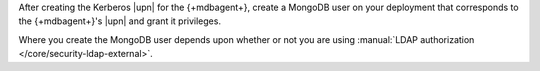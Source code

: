 After creating the Kerberos |upn| for the {+mdbagent+}, create a
MongoDB user on your deployment that corresponds to the {+mdbagent+}'s
|upn| and grant it privileges.

Where you create the MongoDB user depends upon whether or not you are
using :manual:`LDAP authorization </core/security-ldap-external>`.

.. tabs::

   .. tab:: LDAP Authorization
      :tabid: ldap-auth-kerberos-principal

      If you are using |ldap| authorization in your MongoDB deployment,
      you must create an |ldap| user and |ldap| group for the
      {+mdbagent+} on the |ldap| server. After creating the |ldap| user
      and group, map the |ldap| group to a MongoDB role in your
      deployment's ``admin`` database.

      .. warning::

         When using |ldap| Authorization, do not create *any* MongoDB
         users in the ``$external`` database. MongoDB 3.4 and later
         does not start if a MongoDB user exists in the ``$external``
         database and |ldap| authorization is enabled.

      For the MongoDB user representing the {+mdbagent+}:

      #. Create a new |ldap| user on your |ldap| server named with the
         {+mdbagent+}'s |upn|.

      #. Create an |ldap| group whose name matches the {+mdbagent+}'s
         role.

      #. Create the {+mdbagent+}'s role in your ``admin`` database with
         the appropriate permissions.

         .. note::

            When {+aagent+} is activated, {+aagent+} automatically
            creates a role for for the {+mdbagent+} user for |ldap| authentication.

      #. Assign the |ldap| user to the |ldap| group.

      .. seealso::

         .. list-table::
            :widths: 40 60
            :header-rows: 1

            * - To learn how to:
              - See

            * - Create an |ldap| user
              - Documentation for your |ldap| implementation.

            * - Create an |ldap| group
              - Documentation for your |ldap| implementation.

            * - Assign the appropriate roles for the {+mdbagent+}
              - :doc:`/reference/required-access-mongodb-agent`.

            * - Map an |ldap| group and MongoDB role
              - :ref:`LDAP Roles section
                <security-ldap-external-roles>` of the
                :manual:`LDAP authorization
                </core/security-ldap-external>` page in the MongoDB
                manual.

            * - Configure |ldap| authorization without |mms| automation
              - :manual:`LDAP Authorization
                </core/security-ldap-external>` page in the MongoDB
                manual.

   .. tab:: No LDAP Authorization
      :tabid: no-ldap-auth-kerbersos-principal

      If you are not using |ldap| authorization, you must add the
      {+mdbagent+}'s |upn| as a user in ``$external`` database in your
      MongoDB deployment. Without |ldap| authorization, MongoDB uses
      the ``$external`` database to authenticate a user against
      Kerberos.

      .. note::

         To discover the appropriate roles for the {+mdbagent+}, see
         :doc:`/reference/required-access-mongodb-agent`.

      From {+mongosh+}, issue the following commands to create the MongoDB 
      user:

      .. code-block:: javascript

         db.getSiblingDB("$external").createUser(
           {
             user : "<Kerberos Principal>",
             roles : [ 
               { role : "clusterAdmin", db : "admin" },
               { role : "readWriteAnyDatabase", db : "admin" },
               { role : "userAdminAnyDatabase", db : "admin" },
               { role : "dbAdminAnyDatabase", db : "admin" },
               { role : "backup", db : "admin" },
               { role : "restore", db : "admin" }
             ]
           }
         )



